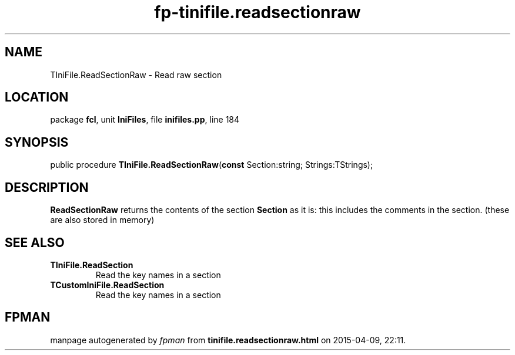 .\" file autogenerated by fpman
.TH "fp-tinifile.readsectionraw" 3 "2014-03-14" "fpman" "Free Pascal Programmer's Manual"
.SH NAME
TIniFile.ReadSectionRaw - Read raw section
.SH LOCATION
package \fBfcl\fR, unit \fBIniFiles\fR, file \fBinifiles.pp\fR, line 184
.SH SYNOPSIS
public procedure \fBTIniFile.ReadSectionRaw\fR(\fBconst\fR Section:string; Strings:TStrings);
.SH DESCRIPTION
\fBReadSectionRaw\fR returns the contents of the section \fBSection\fR as it is: this includes the comments in the section. (these are also stored in memory)


.SH SEE ALSO
.TP
.B TIniFile.ReadSection
Read the key names in a section
.TP
.B TCustomIniFile.ReadSection
Read the key names in a section

.SH FPMAN
manpage autogenerated by \fIfpman\fR from \fBtinifile.readsectionraw.html\fR on 2015-04-09, 22:11.

